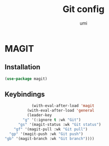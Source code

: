 #+TITLE: Git config
#+AUTHOR: umi
#+STARTUP: overview

* MAGIT
** Installation

#+begin_src emacs-lisp
  (use-package magit)
#+end_src

** Keybindings

#+begin_src emacs-lisp
              (with-eval-after-load 'magit
            (with-eval-after-load 'general
            (leader-key
          "g" '(:ignore t :wk "Git")
        "gs" '(magit-status :wk "Git status")
      "gf" '(magit-pull :wk "Git pull")
    "gp" '(magit-push :wk "Git push")
  "gb" '(magit-branch :wk "Git branch"))))
#+end_src
